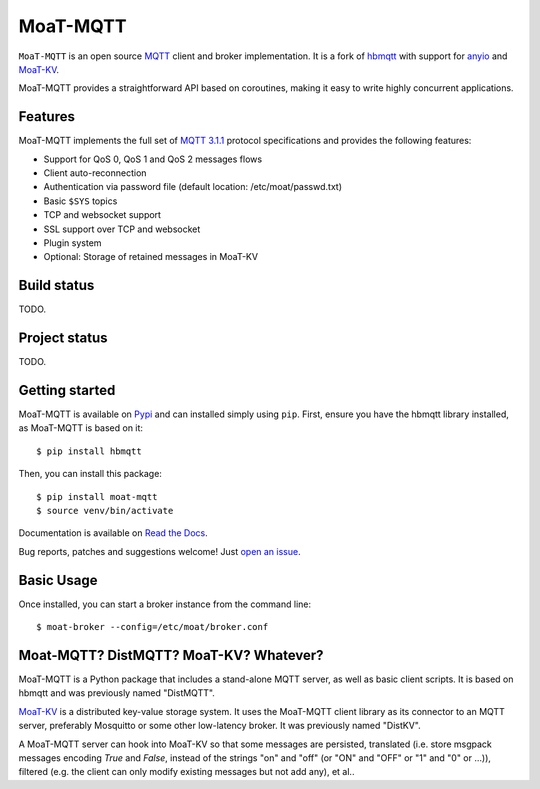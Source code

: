 MoaT-MQTT
======

``MoaT-MQTT`` is an open source `MQTT`_ client and broker implementation. It
is a fork of `hbmqtt`_ with support for `anyio`_ and `MoaT-KV`_.

MoaT-MQTT provides a straightforward API based on coroutines, making it easy
to write highly concurrent applications.

.. _anyio: https://github.com/agronholm/anyio
.. _MoaT-KV: https://github.com/M-o-a-T/moat-kv
.. _hbmqtt: https://github.com/beerfactory/hbmqtt

Features
--------

MoaT-MQTT implements the full set of `MQTT 3.1.1`_ protocol specifications and provides the following features:

- Support for QoS 0, QoS 1 and QoS 2 messages flows
- Client auto-reconnection
- Authentication via password file (default location: /etc/moat/passwd.txt)




- Basic ``$SYS`` topics
- TCP and websocket support
- SSL support over TCP and websocket
- Plugin system
- Optional: Storage of retained messages in MoaT-KV

Build status
------------

TODO.

Project status
--------------

TODO.

Getting started
---------------

MoaT-MQTT is available on `Pypi <https://pypi.python.org/pypi/moat-mqtt>`_ and can installed simply using ``pip``. First, ensure you have the hbmqtt library installed, as MoaT-MQTT is based on it:





::

    $ pip install hbmqtt



Then, you can install this package:

::


    $ pip install moat-mqtt
    $ source venv/bin/activate





Documentation is available on `Read the Docs`_.

Bug reports, patches and suggestions welcome! Just `open an issue`_.

.. image:: https://badges.gitter.im/Join%20Chat.svg
    :target: https://gitter.im/beerfactory/moat-mqtt?utm_source=badge&utm_medium=badge&utm_campaign=pr-badge&utm_content=badge
    :alt: 'Join the chat at https://gitter.im/beerfactory/moat-mqtt'

Basic Usage
-----------

Once installed, you can start a broker instance from the command line:
::

    $ moat-broker --config=/etc/moat/broker.conf




.. _MQTT: http://www.mqtt.org
.. _MQTT 3.1.1: http://docs.oasis-open.org/mqtt/mqtt/v3.1.1/os/mqtt-v3.1.1-os.html
.. _Read the Docs: http://moat-mqtt.readthedocs.com/





.. _open an issue: https://github.com/M-o-a-T/moat-mqtt/issues/new

Moat-MQTT? DistMQTT? MoaT-KV? Whatever?
--------------------------------------

MoaT-MQTT is a Python package that includes a stand-alone MQTT server, as
well as basic client scripts. It is based on hbmqtt and was previously
named "DistMQTT".


`MoaT-KV <https://github.com/M-o-a-T/moat-kv>`_ is a distributed key-value
storage system. It uses the MoaT-MQTT client library as its connector to
an MQTT server, preferably Mosquitto or some other low-latency broker.
It was previously named "DistKV".

A MoaT-MQTT server can hook into MoaT-KV so that some messages are persisted,
translated (i.e. store msgpack messages encoding `True` and `False`, instead of
the strings "on" and "off" (or "ON" and "OFF" or "1" and "0" or …)), filtered
(e.g. the client can only modify existing messages but not add any), et al..
